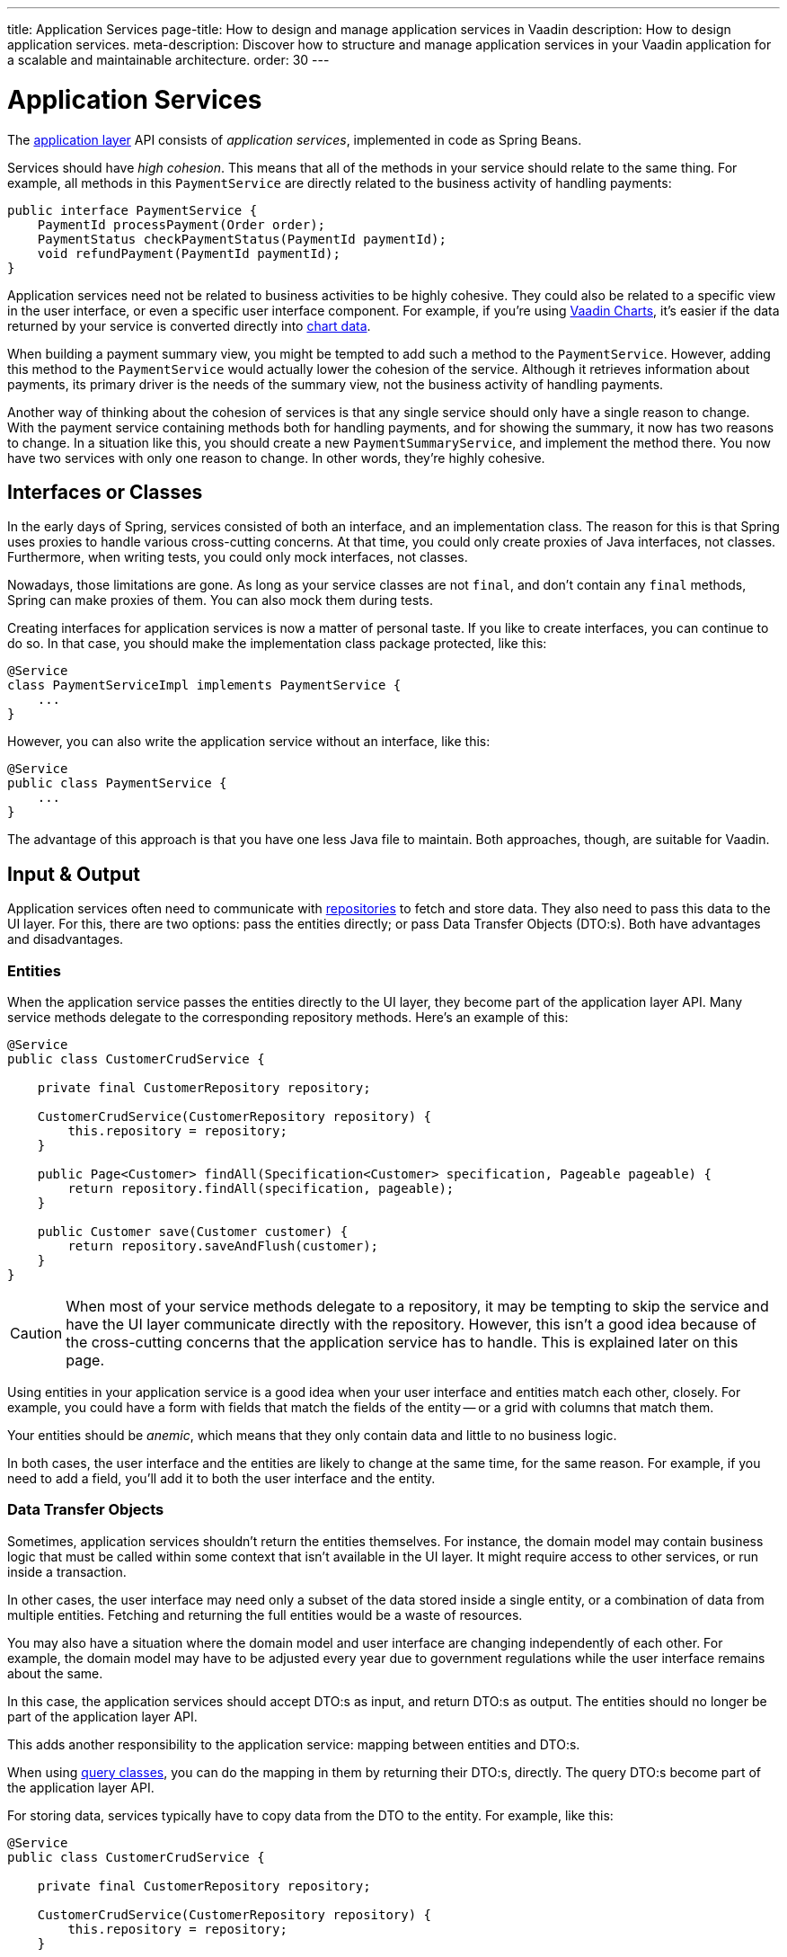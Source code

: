 ---
title: Application Services
page-title: How to design and manage application services in Vaadin
description: How to design application services.
meta-description: Discover how to structure and manage application services in your Vaadin application for a scalable and maintainable architecture.
order: 30
---


= Application Services

The <<../architecture/layers#,application layer>> API consists of _application services_, implemented in code as Spring Beans.

Services should have _high cohesion_. This means that all of the methods in your service should relate to the same thing. For example, all methods in this `PaymentService` are directly related to the business activity of handling payments:

[source,java]
----
public interface PaymentService {
    PaymentId processPayment(Order order);
    PaymentStatus checkPaymentStatus(PaymentId paymentId);
    void refundPayment(PaymentId paymentId);
}
----

Application services need not be related to business activities to be highly cohesive. They could also be related to a specific view in the user interface, or even a specific user interface component. For example, if you're using <<{articles}/components/charts#,Vaadin Charts>>, it's easier if the data returned by your service is converted directly into <<{articles}/components/charts/data#,chart data>>. 

When building a payment summary view, you might be tempted to add such a method to the `PaymentService`. However, adding this method to the `PaymentService` would actually lower the cohesion of the service. Although it retrieves information about payments, its primary driver is the needs of the summary view, not the business activity of handling payments.

Another way of thinking about the cohesion of services is that any single service should only have a single reason to change. With the payment service containing methods both for handling payments, and for showing the summary, it now has two reasons to change. In a situation like this, you should create a new `PaymentSummaryService`, and implement the method there. You now have two services with only one reason to change. In other words, they're highly cohesive.

// TODO I want to write something about service methods being atomic and stand-alone, and that a service method should never call another, but I don't know how to formulate it. Maybe under its own section.


== Interfaces or Classes

In the early days of Spring, services consisted of both an interface, and an implementation class. The reason for this is that Spring uses proxies to handle various cross-cutting concerns. At that time, you could only create proxies of Java interfaces, not classes. Furthermore, when writing tests, you could only mock interfaces, not classes.

Nowadays, those limitations are gone. As long as your service classes are not `final`, and don't contain any `final` methods, Spring can make proxies of them. You can also mock them during tests.

Creating interfaces for application services is now a matter of personal taste. If you like to create interfaces, you can continue to do so. In that case, you should make the implementation class package protected, like this:

[source,java]
----
@Service
class PaymentServiceImpl implements PaymentService {
    ...
}
----

However, you can also write the application service without an interface, like this:

[source,java]
----
@Service
public class PaymentService {
    ...
}
----

The advantage of this approach is that you have one less Java file to maintain. Both approaches, though, are suitable for Vaadin.


== Input & Output

Application services often need to communicate with <<repositories#,repositories>> to fetch and store data. They also need to pass this data to the UI layer. For this, there are two options: pass the entities directly; or pass Data Transfer Objects (DTO:s). Both have advantages and disadvantages.


=== Entities

When the application service passes the entities directly to the UI layer, they become part of the application layer API. Many service methods delegate to the corresponding repository methods. Here's an example of this:

[source,java]
----
@Service
public class CustomerCrudService {

    private final CustomerRepository repository;

    CustomerCrudService(CustomerRepository repository) {
        this.repository = repository;
    }

    public Page<Customer> findAll(Specification<Customer> specification, Pageable pageable) {
        return repository.findAll(specification, pageable);
    }

    public Customer save(Customer customer) {
        return repository.saveAndFlush(customer);
    }
}
----

[CAUTION]
When most of your service methods delegate to a repository, it may be tempting to skip the service and have the UI layer communicate directly with the repository. However, this isn't a good idea because of the cross-cutting concerns that the application service has to handle. This is explained later on this page.

Using entities in your application service is a good idea when your user interface and entities match each other, closely. For example, you could have a form with fields that match the fields of the entity -- or a grid with columns that match them.

Your entities should be _anemic_, which means that they only contain data and little to no business logic.

In both cases, the user interface and the entities are likely to change at the same time, for the same reason. For example, if you need to add a field, you'll add it to both the user interface and the entity.


=== Data Transfer Objects

Sometimes, application services shouldn't return the entities themselves. For instance, the domain model may contain business logic that must be called within some context that isn't available in the UI layer. It might require access to other services, or run inside a transaction.

In other cases, the user interface may need only a subset of the data stored inside a single entity, or a combination of data from multiple entities. Fetching and returning the full entities would be a waste of resources.

You may also have a situation where the domain model and user interface are changing independently of each other. For example, the domain model may have to be adjusted every year due to government regulations while the user interface remains about the same.

In this case, the application services should accept DTO:s as input, and return DTO:s as output. The entities should no longer be part of the application layer API.

This adds another responsibility to the application service: mapping between entities and DTO:s.

When using <<repositories#query-classes,query classes>>, you can do the mapping in them by returning their DTO:s, directly. The query DTO:s become part of the application layer API.

For storing data, services typically have to copy data from the DTO to the entity. For example, like this:

[source,java]
----
@Service
public class CustomerCrudService {

    private final CustomerRepository repository;

    CustomerCrudService(CustomerRepository repository) {
        this.repository = repository;
    }

    // In this example, CustomerForm is a Java record.

    public CustomerForm save(CustomerForm customerForm) {
        var entity = Optional.ofNullable(customerForm.getId())
            .flatMap(repository::findById)
            .orElseGet(Customer::new);
        entity.setName(customerForm.name());
        entity.setEmail(customerForm.email());
        ...
        return toCustomerForm(repository.saveAndFlush(entity));
    }

    private CustomerForm toCustomerForm(Customer entity) {
        return new CustomerForm(entity.getId(), entity.getName(), entity.getEmail(), ...);
    }
}
----

When using DTO:s, you have more code to maintain. Some changes, like adding a new field to the application, requires more work. However, your user interface and domain model are isolated from each other, and can evolve independently.


=== Domain Payload Objects

When using <<domain-primitives#,domain primitives>>, you should use them in your DTO:s, as well. In this case, the DTO:s are called _Domain Payload Objects_ (DPO). They're used in the exact same way as DTO:s.


=== Validation

All input should be validated by the application services before they do anything else with it. This is important for security, integrity, and consistency. Even if you use input validation in your user interface, you should still validate the data in the application services.

You can validate the input in different ways. For more information, see the <</building-apps/architecture/consistency/validation#,Validation>> documentation page.


== Cross-Cutting Concerns

Application services act as the main entry point into the application from the user interface. Because of this, they have some responsibilities in addition to handling the business activities. The most important ones are security, transaction management, and observability.

image::images/cross-cutting-concerns.png[Call from UI Layer goes through Three Boundaries]

You can implement cross-cutting concerns in two ways. The first way would be to use Aspect Oriented Programming (AOP), which is what Spring uses for its cross-cutting concerns. For instance, this is how you would run the `save` method inside a transaction using AOP:

[source,java]
----
@Service
public class CustomerCrudService {
    ...
    @Transactional
    public CustomerForm save(CustomerForm customerForm) {
        ...
    }
}
----

During application startup, Spring detects the `@Transactional` annotation and turns the service into a proxy. When a client calls the `save` method, the calls gets routed through a _method interceptor_. The interceptor starts the transaction, calls the actual method, and then commits the transaction when the method returns.

The second way to implement cross-cutting concerns is inside every service method. For instance, this is how you would run the `save` method inside a transaction, explicitly:

[source,java]
----
@Service
public class CustomerCrudService {
    private final TransactionTemplate transactionTemplate;
    ...

    public CustomerForm save(CustomerForm customerForm) {
        return transactionTemplate.execute(tx -> {
            ...
        });
    }
}
----

If you use AOP, you should write integration tests that also test the cross-cutting concerns. If there is a problem with your application context, and your aspect isn't being applied, you may not notice it until it's too late.

See the https://docs.spring.io/spring-framework/reference/core/aop.html[Spring Documentation] for more information about AOP.

// TODO Each cross-cutting concern deserves a documentation page of its own. This section should be updated as new pages are written.


=== Security

All application services in your Vaadin application should be protected by Spring Security. You should do this regardless of how your user interface views are protected. Even methods that don't require authentication, should be declared explicitly to permit anonymous users. See the <</building-apps/security/protect-services#,Protect Services>> guide for more information.


=== Transactions

All application service methods that interact with the database should always run inside their own transactions. You should use the `REQUIRED` or `REQUIRES_NEW` transaction propagation.

See the <<consistency/transactions#,Transactions>> documentation page for more information about transaction management.


=== Observability

To observe what your application services are doing from the outside, you can use https://micrometer.io/[Micrometer Observation].

// TODO Maybe the expand text here to include what you might observe -- why they want to do that.

See the https://docs.spring.io/spring-boot/reference/actuator/observability.html[Spring Boot Documentation] for more information about observability.

// TODO Add a link to a separate page about observability
